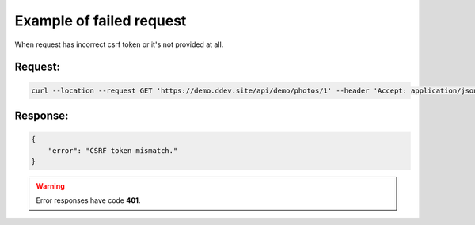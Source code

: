 .. ==================================================
.. FOR YOUR INFORMATION
.. --------------------------------------------------
.. -*- coding: utf-8 -*- with BOM.

.. _VerifyCsrfToken_fail:

===================================
Example of failed request
===================================

When request has incorrect csrf token or it's not provided at all.

.. rst-class:: bignums-xxl

Request:
----------

.. code-block:: console

    curl --location --request GET 'https://demo.ddev.site/api/demo/photos/1' --header 'Accept: application/json'

Response:
----------

.. code-block:: json

    {
        "error": "CSRF token mismatch."
    }

.. warning::

     Error responses have code **401**.

